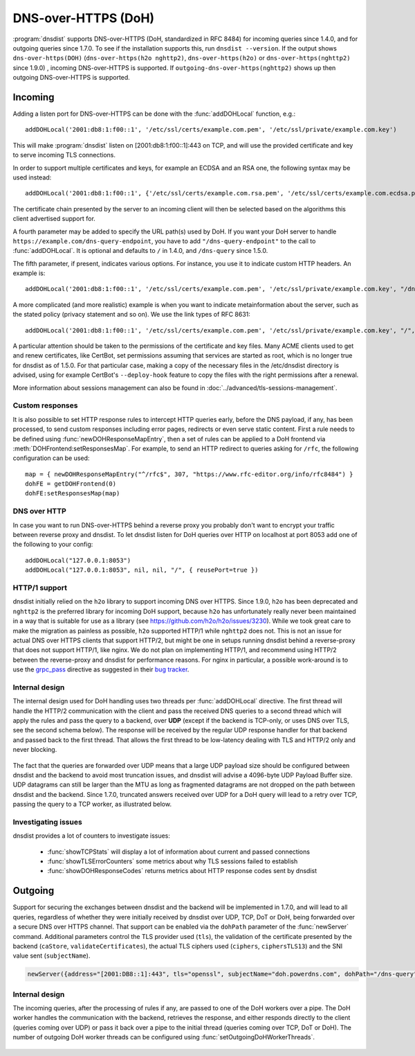 DNS-over-HTTPS (DoH)
====================

:program:`dnsdist` supports DNS-over-HTTPS (DoH, standardized in RFC 8484) for incoming queries since 1.4.0, and for outgoing queries since 1.7.0.
To see if the installation supports this, run ``dnsdist --version``.
If the output shows ``dns-over-https(DOH)`` (``dns-over-https(h2o nghttp2)``, ``dns-over-https(h2o)`` or ``dns-over-https(nghttp2)`` since 1.9.0) , incoming DNS-over-HTTPS is supported. If ``outgoing-dns-over-https(nghttp2)`` shows up then outgoing DNS-over-HTTPS is supported.

Incoming
--------

Adding a listen port for DNS-over-HTTPS can be done with the :func:`addDOHLocal` function, e.g.::

  addDOHLocal('2001:db8:1:f00::1', '/etc/ssl/certs/example.com.pem', '/etc/ssl/private/example.com.key')

This will make :program:`dnsdist` listen on [2001:db8:1:f00::1]:443 on TCP, and will use the provided certificate and key to serve incoming TLS connections.

In order to support multiple certificates and keys, for example an ECDSA and an RSA one, the following syntax may be used instead::

  addDOHLocal('2001:db8:1:f00::1', {'/etc/ssl/certs/example.com.rsa.pem', '/etc/ssl/certs/example.com.ecdsa.pem'}, {'/etc/ssl/private/example.com.rsa.key', '/etc/ssl/private/example.com.ecdsa.key'})

The certificate chain presented by the server to an incoming client will then be selected based on the algorithms this client advertised support for.

A fourth parameter may be added to specify the URL path(s) used by DoH. If you want your DoH server to handle ``https://example.com/dns-query-endpoint``, you have to add ``"/dns-query-endpoint"`` to
the call to :func:`addDOHLocal`. It is optional and defaults to ``/`` in 1.4.0, and ``/dns-query`` since 1.5.0.

The fifth parameter, if present, indicates various options. For instance, you use it to indicate custom HTTP headers. An example is::

  addDOHLocal('2001:db8:1:f00::1', '/etc/ssl/certs/example.com.pem', '/etc/ssl/private/example.com.key', "/dns", {customResponseHeaders={["x-foo"]="bar"}}

A more complicated (and more realistic) example is when you want to indicate metainformation about the server, such as the stated policy (privacy statement and so on). We use the link types of RFC 8631::

  addDOHLocal('2001:db8:1:f00::1', '/etc/ssl/certs/example.com.pem', '/etc/ssl/private/example.com.key', "/", {customResponseHeaders={["link"]="<https://example.com/policy.html> rel=\\"service-meta\\"; type=\\"text/html\\""}})

A particular attention should be taken to the permissions of the certificate and key files. Many ACME clients used to get and renew certificates, like CertBot, set permissions assuming that services are started as root, which is no longer true for dnsdist as of 1.5.0. For that particular case, making a copy of the necessary files in the /etc/dnsdist directory is advised, using for example CertBot's ``--deploy-hook`` feature to copy the files with the right permissions after a renewal.

More information about sessions management can also be found in :doc:`../advanced/tls-sessions-management`.

Custom responses
^^^^^^^^^^^^^^^^

It is also possible to set HTTP response rules to intercept HTTP queries early, before the DNS payload, if any, has been processed, to send custom responses including error pages, redirects or even serve static content. First a rule needs to be defined using :func:`newDOHResponseMapEntry`, then a set of rules can be applied to a DoH frontend via :meth:`DOHFrontend:setResponsesMap`.
For example, to send an HTTP redirect to queries asking for ``/rfc``, the following configuration can be used::

  map = { newDOHResponseMapEntry("^/rfc$", 307, "https://www.rfc-editor.org/info/rfc8484") }
  dohFE = getDOHFrontend(0)
  dohFE:setResponsesMap(map)

DNS over HTTP
^^^^^^^^^^^^^

In case you want to run DNS-over-HTTPS behind a reverse proxy you probably don't want to encrypt your traffic between reverse proxy and dnsdist.
To let dnsdist listen for DoH queries over HTTP on localhost at port 8053 add one of the following to your config::

  addDOHLocal("127.0.0.1:8053")
  addDOHLocal("127.0.0.1:8053", nil, nil, "/", { reusePort=true })

HTTP/1 support
^^^^^^^^^^^^^^

dnsdist initially relied on the ``h2o`` library to support incoming DNS over HTTPS. Since 1.9.0, ``h2o`` has been deprecated and ``nghttp2`` is the
preferred library for incoming DoH support, because ``h2o`` has unfortunately really never been maintained in a way that is suitable for use as a library
(see https://github.com/h2o/h2o/issues/3230). While we took great care to make the migration as painless as possible, ``h2o`` supported HTTP/1 while ``nghttp2``
does not. This is not an issue for actual DNS over HTTPS clients that support HTTP/2, but might be one in setups running dnsdist behind a reverse-proxy that
does not support HTTP/1, like nginx. We do not plan on implementing HTTP/1, and recommend using HTTP/2 between the reverse-proxy and dnsdist for performance reasons.
For nginx in particular, a possible work-around is to use the `grpc_pass <http://nginx.org/r/grpc_pass>`_ directive as suggested in their `bug tracker <https://trac.nginx.org/nginx/ticket/1875>`_.

Internal design
^^^^^^^^^^^^^^^

The internal design used for DoH handling uses two threads per :func:`addDOHLocal` directive. The first thread will handle the HTTP/2 communication with the client and pass the received DNS queries to a second thread which will apply the rules and pass the query to a backend, over **UDP** (except if the backend is TCP-only, or uses DNS over TLS, see the second schema below). The response will be received by the regular UDP response handler for that backend and passed back to the first thread. That allows the first thread to be low-latency dealing with TLS and HTTP/2 only and never blocking.

.. figure:: ../imgs/DNSDistDoH.png
   :align: center
   :alt: DNSDist DoH design before 1.7

The fact that the queries are forwarded over UDP means that a large UDP payload size should be configured between dnsdist and the backend to avoid most truncation issues, and dnsdist will advise a 4096-byte UDP Payload Buffer size. UDP datagrams can still be larger than the MTU as long as fragmented datagrams are not dropped on the path between dnsdist and the backend.
Since 1.7.0, truncated answers received over UDP for a DoH query will lead to a retry over TCP, passing the query to a TCP worker, as illustrated below.

.. figure:: ../imgs/DNSDistDoH17.png
   :align: center
   :alt: DNSDist DoH design since 1.7

Investigating issues
^^^^^^^^^^^^^^^^^^^^

dnsdist provides a lot of counters to investigate issues:

 * :func:`showTCPStats` will display a lot of information about current and passed connections
 * :func:`showTLSErrorCounters` some metrics about why TLS sessions failed to establish
 * :func:`showDOHResponseCodes` returns metrics about HTTP response codes sent by dnsdist

Outgoing
--------

Support for securing the exchanges between dnsdist and the backend will be implemented in 1.7.0, and will lead to all queries, regardless of whether they were initially received by dnsdist over UDP, TCP, DoT or DoH, being forwarded over a secure DNS over HTTPS channel.
That support can be enabled via the ``dohPath`` parameter of the :func:`newServer` command. Additional parameters control the TLS provider used (``tls``), the validation of the certificate presented by the backend (``caStore``, ``validateCertificates``), the actual TLS ciphers used (``ciphers``, ``ciphersTLS13``) and the SNI value sent (``subjectName``).

.. code-block:: lua

  newServer({address="[2001:DB8::1]:443", tls="openssl", subjectName="doh.powerdns.com", dohPath="/dns-query", validateCertificates=true})


Internal design
^^^^^^^^^^^^^^^

The incoming queries, after the processing of rules if any, are passed to one of the DoH workers over a pipe. The DoH worker handles the communication with the backend, retrieves the response, and either responds directly to the client (queries coming over UDP) or pass it back over a pipe to the initial thread (queries coming over TCP, DoT or DoH).
The number of outgoing DoH worker threads can be configured using :func:`setOutgoingDoHWorkerThreads`.

.. figure:: ../imgs/DNSDistOutgoingDoH.png
   :align: center
   :alt: DNSDist outgoing DoH design
